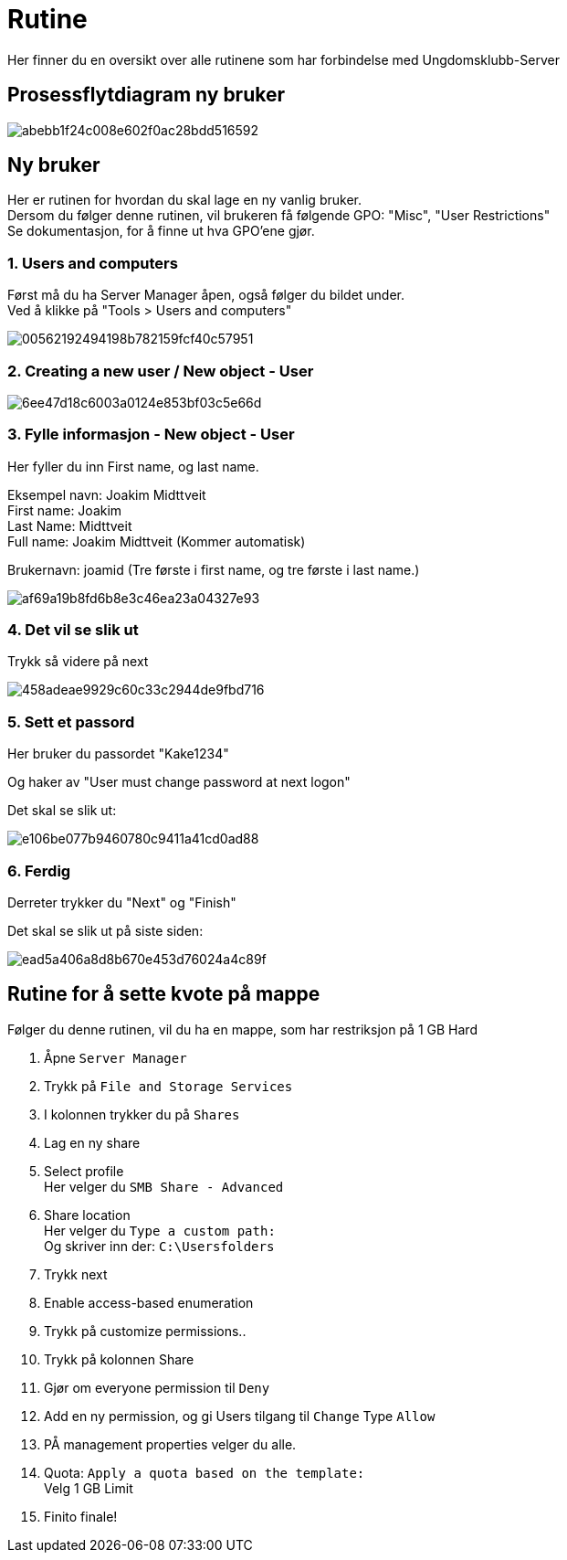 # Rutine

Her finner du en oversikt over alle rutinene som har forbindelse med Ungdomsklubb-Server

## Prosessflytdiagram ny bruker

image::https://i.gyazo.com/abebb1f24c008e602f0ac28bdd516592.png[]

## Ny bruker

Her er rutinen for hvordan du skal lage en ny vanlig bruker. +
Dersom du følger denne rutinen, vil brukeren få følgende GPO: "Misc", "User Restrictions" +
Se dokumentasjon, for å finne ut hva GPO'ene gjør. 

### 1. Users and computers

Først må du ha Server Manager åpen, også følger du bildet under. +
Ved å klikke på "Tools > Users and computers"

image::https://i.gyazo.com/00562192494198b782159fcf40c57951.png[]

### 2. Creating a new user / New object - User
image::https://i.gyazo.com/6ee47d18c6003a0124e853bf03c5e66d.png[]

### 3. Fylle informasjon - New object - User

Her fyller du inn First name, og last name. 

Eksempel navn: Joakim Midttveit +
First name: Joakim +
Last Name: Midttveit +
Full name: Joakim Midttveit (Kommer automatisk) +

Brukernavn: joamid (Tre første i first name, og tre første i last name.)

image::https://i.gyazo.com/af69a19b8fd6b8e3c46ea23a04327e93.png[]

### 4. Det vil se slik ut

Trykk så videre på next

image::https://i.gyazo.com/458adeae9929c60c33c2944de9fbd716.png[]

### 5. Sett et passord

Her bruker du passordet "Kake1234"

Og haker av "User must change password at next logon"

Det skal se slik ut:

image::https://i.gyazo.com/e106be077b9460780c9411a41cd0ad88.png[]

### 6. Ferdig

Derreter trykker du "Next" og "Finish"

Det skal se slik ut på siste siden: 
 
image::https://i.gyazo.com/ead5a406a8d8b670e453d76024a4c89f.png[]

## Rutine for å sette kvote på mappe

Følger du denne rutinen, vil du ha en mappe, som har restriksjon på 1 GB Hard

1. Åpne `Server Manager`

2. Trykk på `File and Storage Services`

3. I kolonnen trykker du på `Shares`

4. Lag en ny share

5. Select profile +
Her velger du `SMB Share - Advanced`

6. Share location +
Her velger du `Type a custom path:` +
Og skriver inn der: `C:\Usersfolders`

7. Trykk next

8. Enable access-based enumeration

9. Trykk på customize permissions..

10. Trykk på kolonnen Share

11. Gjør om everyone permission til `Deny`

12. Add en ny permission, og gi Users tilgang til `Change` Type `Allow`

13. PÅ management properties velger du alle.

14. Quota: `Apply a quota based on the template:` +
Velg 1 GB Limit

15. Finito finale!


